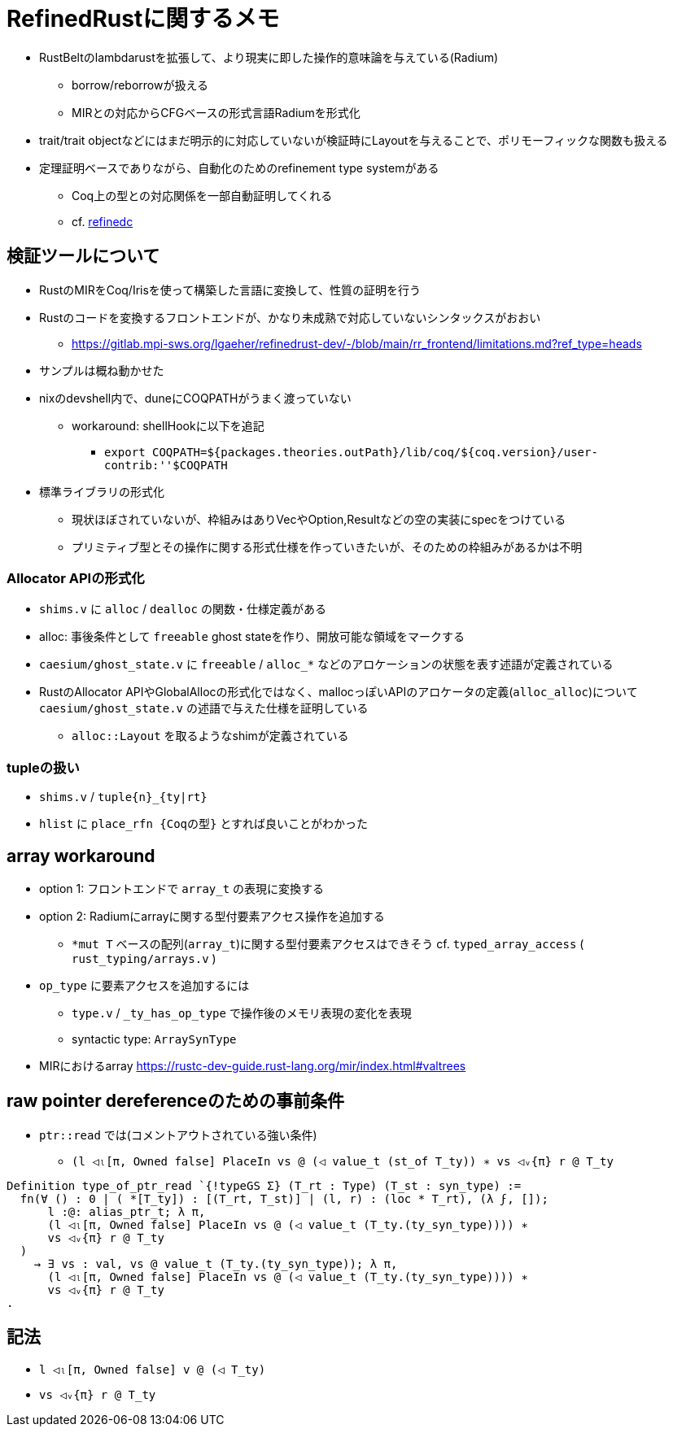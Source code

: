 = RefinedRustに関するメモ

* RustBeltのlambdarustを拡張して、より現実に即した操作的意味論を与えている(Radium)
    ** borrow/reborrowが扱える
    ** MIRとの対応からCFGベースの形式言語Radiumを形式化
* trait/trait objectなどにはまだ明示的に対応していないが検証時にLayoutを与えることで、ポリモーフィックな関数も扱える
* 定理証明ベースでありながら、自動化のためのrefinement type systemがある
    ** Coq上の型との対応関係を一部自動証明してくれる
    ** cf. https://plv.mpi-sws.org/refinedc/[refinedc]

== 検証ツールについて

* RustのMIRをCoq/Irisを使って構築した言語に変換して、性質の証明を行う
* Rustのコードを変換するフロントエンドが、かなり未成熟で対応していないシンタックスがおおい
    ** https://gitlab.mpi-sws.org/lgaeher/refinedrust-dev/-/blob/main/rr_frontend/limitations.md?ref_type=heads
* サンプルは概ね動かせた
* nixのdevshell内で、duneにCOQPATHがうまく渡っていない
    ** workaround: shellHookに以下を追記
        *** `export COQPATH=${packages.theories.outPath}/lib/coq/${coq.version}/user-contrib:''$COQPATH`

* 標準ライブラリの形式化
    ** 現状ほぼされていないが、枠組みはありVecやOption,Resultなどの空の実装にspecをつけている
    ** プリミティブ型とその操作に関する形式仕様を作っていきたいが、そのための枠組みがあるかは不明

=== Allocator APIの形式化

* `shims.v` に `alloc` / `dealloc` の関数・仕様定義がある
* alloc: 事後条件として `freeable` ghost stateを作り、開放可能な領域をマークする
* `caesium/ghost_state.v` に `freeable` / `alloc_*` などのアロケーションの状態を表す述語が定義されている
* [.line-through]#RustのAllocator APIやGlobalAllocの形式化ではなく、mallocっぽいAPIのアロケータの定義(`alloc_alloc`)について# `caesium/ghost_state.v` の述語で与えた仕様を証明している
    ** `alloc::Layout` を取るようなshimが定義されている


=== tupleの扱い

* `shims.v` / `tuple{n}_{ty|rt}`
* `hlist` に `place_rfn {Coqの型}` とすれば良いことがわかった

== array workaround

* option 1: フロントエンドで `array_t` の表現に変換する
* option 2: Radiumにarrayに関する型付要素アクセス操作を追加する
    ** `*mut T` ベースの配列(`array_t`)に関する型付要素アクセスはできそう
    cf. `typed_array_access` ( `rust_typing/arrays.v` )
* `op_type` に要素アクセスを追加するには
    ** `type.v` / `_ty_has_op_type` で操作後のメモリ表現の変化を表現
    ** syntactic type: `ArraySynType`
* MIRにおけるarray https://rustc-dev-guide.rust-lang.org/mir/index.html#valtrees

== raw pointer dereferenceのための事前条件

* `ptr::read` では(コメントアウトされている強い条件)
    ** `(l ◁ₗ[π, Owned false] PlaceIn vs @ (◁ value_t (st_of T_ty)) ∗ vs ◁ᵥ{π} r @ T_ty`

[source,coq]
----
Definition type_of_ptr_read `{!typeGS Σ} (T_rt : Type) (T_st : syn_type) :=
  fn(∀ () : 0 | ( *[T_ty]) : [(T_rt, T_st)] | (l, r) : (loc * T_rt), (λ ϝ, []);
      l :@: alias_ptr_t; λ π,
      (l ◁ₗ[π, Owned false] PlaceIn vs @ (◁ value_t (T_ty.(ty_syn_type)))) ∗
      vs ◁ᵥ{π} r @ T_ty
  )
    → ∃ vs : val, vs @ value_t (T_ty.(ty_syn_type)); λ π,
      (l ◁ₗ[π, Owned false] PlaceIn vs @ (◁ value_t (T_ty.(ty_syn_type)))) ∗
      vs ◁ᵥ{π} r @ T_ty
.
----

== 記法

* `l ◁ₗ[π, Owned false] v @ (◁ T_ty)`
* `vs ◁ᵥ{π} r @ T_ty`
